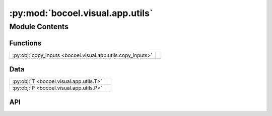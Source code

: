 :py:mod:`bocoel.visual.app.utils`
=================================

.. py:module:: bocoel.visual.app.utils

.. autodoc2-docstring:: bocoel.visual.app.utils
   :allowtitles:

Module Contents
---------------

Functions
~~~~~~~~~

.. list-table::
   :class: autosummary longtable
   :align: left

   * - :py:obj:`copy_inputs <bocoel.visual.app.utils.copy_inputs>`
     - .. autodoc2-docstring:: bocoel.visual.app.utils.copy_inputs
          :summary:

Data
~~~~

.. list-table::
   :class: autosummary longtable
   :align: left

   * - :py:obj:`T <bocoel.visual.app.utils.T>`
     - .. autodoc2-docstring:: bocoel.visual.app.utils.T
          :summary:
   * - :py:obj:`P <bocoel.visual.app.utils.P>`
     - .. autodoc2-docstring:: bocoel.visual.app.utils.P
          :summary:

API
~~~

.. py:data:: T
   :canonical: bocoel.visual.app.utils.T
   :value: 'TypeVar(...)'

   .. autodoc2-docstring:: bocoel.visual.app.utils.T

.. py:data:: P
   :canonical: bocoel.visual.app.utils.P
   :value: 'ParamSpec(...)'

   .. autodoc2-docstring:: bocoel.visual.app.utils.P

.. py:function:: copy_inputs(function: collections.abc.Callable[bocoel.visual.app.utils.P, bocoel.visual.app.utils.T]) -> collections.abc.Callable[bocoel.visual.app.utils.P, bocoel.visual.app.utils.T]
   :canonical: bocoel.visual.app.utils.copy_inputs

   .. autodoc2-docstring:: bocoel.visual.app.utils.copy_inputs
